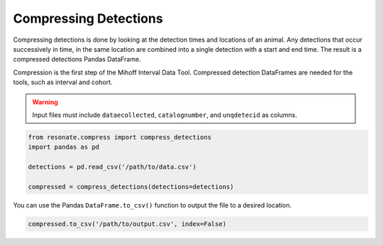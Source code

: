 
Compressing Detections
======================

.. raw:: html

   <hr>

Compressing detections is done by looking at the detection times and
locations of an animal. Any detections that occur successively in time,
in the same location are combined into a single detection with a start
and end time. The result is a compressed detections Pandas DataFrame.

Compression is the first step of the Mihoff Interval Data Tool.
Compressed detection DataFrames are needed for the tools, such as
interval and cohort.

.. warning:: 

    Input files must include ``dataecollected``, ``catalognumber``, and ``unqdetecid`` as columns.

.. code:: python

    from resonate.compress import compress_detections
    import pandas as pd
    
    detections = pd.read_csv('/path/to/data.csv')
    
    compressed = compress_detections(detections=detections)

You can use the Pandas ``DataFrame.to_csv()`` function to output the
file to a desired location.

.. code:: python

    compressed.to_csv('/path/to/output.csv', index=False)
